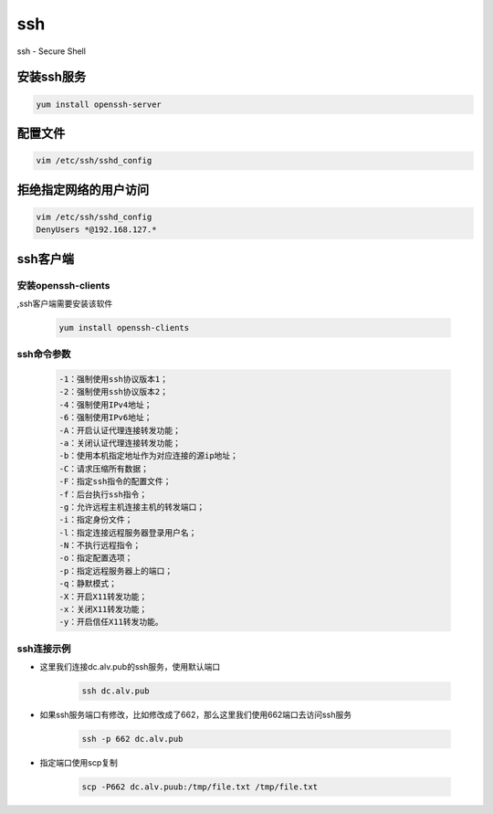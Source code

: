 ssh
###
ssh - Secure Shell

安装ssh服务
===============
.. code-block:: bash

    yum install openssh-server


配置文件
===============

.. code-block:: bash

    vim /etc/ssh/sshd_config

拒绝指定网络的用户访问
==================================

.. code-block:: bash

    vim /etc/ssh/sshd_config
    DenyUsers *@192.168.127.*


ssh客户端
===============

安装openssh-clients
----------------------------
,ssh客户端需要安装该软件

    .. code-block:: bash

        yum install openssh-clients

ssh命令参数
-----------------

    .. code-block:: text

        -1：强制使用ssh协议版本1；
        -2：强制使用ssh协议版本2；
        -4：强制使用IPv4地址；
        -6：强制使用IPv6地址；
        -A：开启认证代理连接转发功能；
        -a：关闭认证代理连接转发功能；
        -b：使用本机指定地址作为对应连接的源ip地址；
        -C：请求压缩所有数据；
        -F：指定ssh指令的配置文件；
        -f：后台执行ssh指令；
        -g：允许远程主机连接主机的转发端口；
        -i：指定身份文件；
        -l：指定连接远程服务器登录用户名；
        -N：不执行远程指令；
        -o：指定配置选项；
        -p：指定远程服务器上的端口；
        -q：静默模式；
        -X：开启X11转发功能；
        -x：关闭X11转发功能；
        -y：开启信任X11转发功能。


ssh连接示例
-----------------

- 这里我们连接dc.alv.pub的ssh服务，使用默认端口

    .. code-block:: bash

        ssh dc.alv.pub

- 如果ssh服务端口有修改，比如修改成了662，那么这里我们使用662端口去访问ssh服务

    .. code-block:: bash

        ssh -p 662 dc.alv.pub

- 指定端口使用scp复制

    .. code-block:: bash

        scp -P662 dc.alv.puub:/tmp/file.txt /tmp/file.txt

